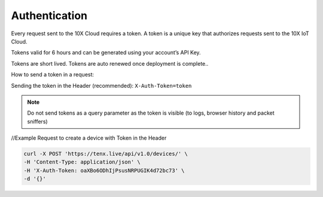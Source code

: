 Authentication
==============

Every request sent to the 10X Cloud requires a token. A token is a unique key that authorizes requests sent to the 10X IoT Cloud.

Tokens valid for 6 hours and can be generated using your account’s API Key.

Tokens are short lived. Tokens are auto renewed once deployment is complete..

How to send a token in a request:

Sending the token in the Header (recommended):  
``X-Auth-Token=token``

.. note::

    Do not send tokens as a query parameter as the token is visible (to logs, browser history and packet sniffers)

//Example Request to create a device with Token in the Header

.. code-block:: console

    curl -X POST 'https://tenx.live/api/v1.0/devices/' \
    -H 'Content-Type: application/json' \
    -H 'X-Auth-Token: oaXBo6ODhIjPsusNRPUGIK4d72bc73' \
    -d '{}'